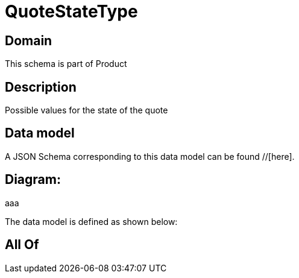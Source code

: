 = QuoteStateType

[#domain]
== Domain

This schema is part of Product

[#description]
== Description
Possible values for the state of the quote


[#data_model]
== Data model

A JSON Schema corresponding to this data model can be found //[here].

== Diagram:
aaa

The data model is defined as shown below:


[#all_of]
== All Of

